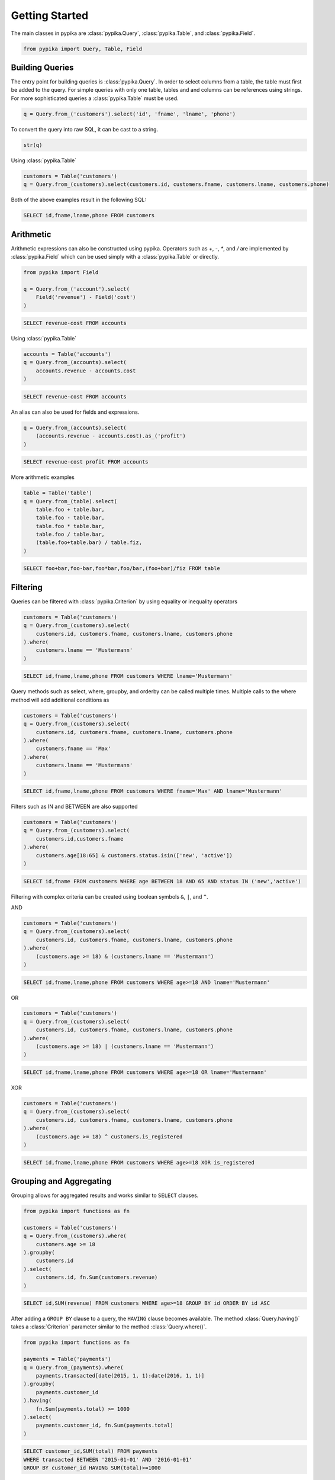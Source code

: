 Getting Started
===============

The main classes in pypika are :class:`pypika.Query`, :class:`pypika.Table`, and :class:`pypika.Field`.

.. code-block:: python

    from pypika import Query, Table, Field


Building Queries
----------------

The entry point for building queries is :class:`pypika.Query`.  In order to select columns from a table, the table must
first be added to the query.  For simple queries with only one table, tables and and columns can be references using
strings.  For more sophisticated queries a :class:`pypika.Table` must be used.

.. code-block:: python

    q = Query.from_('customers').select('id', 'fname', 'lname', 'phone')

To convert the query into raw SQL, it can be cast to a string.

.. code-block:: python

    str(q)

Using :class:`pypika.Table`

.. code-block:: python

    customers = Table('customers')
    q = Query.from_(customers).select(customers.id, customers.fname, customers.lname, customers.phone)

Both of the above examples result in the following SQL:

.. code-block:: sql

    SELECT id,fname,lname,phone FROM customers


Arithmetic
----------

Arithmetic expressions can also be constructed using pypika.  Operators such as `+`, `-`, `*`, and `/` are implemented
by :class:`pypika.Field` which can be used simply with a :class:`pypika.Table` or directly.

.. code-block:: python

    from pypika import Field

    q = Query.from_('account').select(
        Field('revenue') - Field('cost')
    )

.. code-block:: sql

    SELECT revenue-cost FROM accounts

Using :class:`pypika.Table`

.. code-block:: python

    accounts = Table('accounts')
    q = Query.from_(accounts).select(
        accounts.revenue - accounts.cost
    )

.. code-block:: sql

    SELECT revenue-cost FROM accounts

An alias can also be used for fields and expressions.

.. code-block:: sql

    q = Query.from_(accounts).select(
        (accounts.revenue - accounts.cost).as_('profit')
    )

.. code-block:: sql

    SELECT revenue-cost profit FROM accounts

More arithmetic examples

.. code-block:: python

    table = Table('table')
    q = Query.from_(table).select(
        table.foo + table.bar,
        table.foo - table.bar,
        table.foo * table.bar,
        table.foo / table.bar,
        (table.foo+table.bar) / table.fiz,
    )

.. code-block:: sql

    SELECT foo+bar,foo-bar,foo*bar,foo/bar,(foo+bar)/fiz FROM table


Filtering
---------

Queries can be filtered with :class:`pypika.Criterion` by using equality or inequality operators

.. code-block:: python

    customers = Table('customers')
    q = Query.from_(customers).select(
        customers.id, customers.fname, customers.lname, customers.phone
    ).where(
        customers.lname == 'Mustermann'
    )

.. code-block:: sql

    SELECT id,fname,lname,phone FROM customers WHERE lname='Mustermann'

Query methods such as select, where, groupby, and orderby can be called multiple times.  Multiple calls to the where
method will add additional conditions as

.. code-block:: python

    customers = Table('customers')
    q = Query.from_(customers).select(
        customers.id, customers.fname, customers.lname, customers.phone
    ).where(
        customers.fname == 'Max'
    ).where(
        customers.lname == 'Mustermann'
    )

.. code-block:: sql

    SELECT id,fname,lname,phone FROM customers WHERE fname='Max' AND lname='Mustermann'

Filters such as IN and BETWEEN are also supported

.. code-block:: python

    customers = Table('customers')
    q = Query.from_(customers).select(
        customers.id,customers.fname
    ).where(
        customers.age[18:65] & customers.status.isin(['new', 'active'])
    )

.. code-block:: sql

    SELECT id,fname FROM customers WHERE age BETWEEN 18 AND 65 AND status IN ('new','active')

Filtering with complex criteria can be created using boolean symbols ``&``, ``|``, and ``^``.

AND

.. code-block:: python

    customers = Table('customers')
    q = Query.from_(customers).select(
        customers.id, customers.fname, customers.lname, customers.phone
    ).where(
        (customers.age >= 18) & (customers.lname == 'Mustermann')
    )

.. code-block:: sql

    SELECT id,fname,lname,phone FROM customers WHERE age>=18 AND lname='Mustermann'

OR

.. code-block:: python

    customers = Table('customers')
    q = Query.from_(customers).select(
        customers.id, customers.fname, customers.lname, customers.phone
    ).where(
        (customers.age >= 18) | (customers.lname == 'Mustermann')
    )

.. code-block:: sql

    SELECT id,fname,lname,phone FROM customers WHERE age>=18 OR lname='Mustermann'

XOR

.. code-block:: python

    customers = Table('customers')
    q = Query.from_(customers).select(
        customers.id, customers.fname, customers.lname, customers.phone
    ).where(
        (customers.age >= 18) ^ customers.is_registered
    )

.. code-block:: sql

    SELECT id,fname,lname,phone FROM customers WHERE age>=18 XOR is_registered


Grouping and Aggregating
------------------------

Grouping allows for aggregated results and works similar to ``SELECT`` clauses.

.. code-block:: python

    from pypika import functions as fn

    customers = Table('customers')
    q = Query.from_(customers).where(
        customers.age >= 18
    ).groupby(
        customers.id
    ).select(
        customers.id, fn.Sum(customers.revenue)
    )

.. code-block:: sql

    SELECT id,SUM(revenue) FROM customers WHERE age>=18 GROUP BY id ORDER BY id ASC

After adding a ``GROUP BY`` clause to a query, the ``HAVING`` clause becomes available.  The method
:class:`Query.having()` takes a :class:`Criterion` parameter similar to the method :class:`Query.where()`.

.. code-block:: python

    from pypika import functions as fn

    payments = Table('payments')
    q = Query.from_(payments).where(
        payments.transacted[date(2015, 1, 1):date(2016, 1, 1)]
    ).groupby(
        payments.customer_id
    ).having(
        fn.Sum(payments.total) >= 1000
    ).select(
        payments.customer_id, fn.Sum(payments.total)
    )

.. code-block:: sql

    SELECT customer_id,SUM(total) FROM payments 
    WHERE transacted BETWEEN '2015-01-01' AND '2016-01-01' 
    GROUP BY customer_id HAVING SUM(total)>=1000


Joining Tables and Subqueries
-----------------------------

Tables and subqueries can be joined to any query using the :class:`Query.join()` method.  When joining tables and
subqueries, a criterion must provided containing an equality between a field from the primary table or joined tables and
a field from the joining table.  When calling :class:`Query.join()` with a table, a :class:`TablerJoiner` will be
returned with only the :class:`Joiner.on()` function available which takes a :class:`Criterion` parameter.  After
calling :class:`Joiner.on()` the original query builder is returned and additional methods may be chained.

.. code-block:: python

    history, customers = Tables('history', 'customers')
    q = Query.from_(history).join(
        customers
    ).on(
        history.customer_id == customers.id
    ).select(
        history.star
    ).where(
        customers.id == 5
    )

.. code-block:: sql

    SELECT t0.* FROM history t0 JOIN customers t1 ON t0.customer_id=t1.id WHERE t1.id=5

Unions
------

Both ``UNION`` and ``UNION ALL`` are supported. ``UNION DISTINCT`` is synonomous with "UNION`` so and the **pypika**
does not provide a separate function for it.  Unions require that queries have the same number of ``SELECT`` clauses so
trying to cast a unioned query to string with through a :class:`UnionException` if the column sizes are mismatched.

To create a union query, use either the :class:`Query.union()` method or `+` operator with two query instances. For a
union all, use :class:`Query.union_all()` or the `*` operator.

.. code-block:: python

    provider_a, provider_b = Tables('provider_a', 'provider_b')
    q = Query.from_(provider_a).select(
        provider_a.created_time, provider_a.foo, provider_a.bar
    ) + Query.from_(provider_b).select(
        provider_b.created_time, provider_b.fiz, provider_b.buz
    )

.. code-block:: sql

    SELECT created_time,foo,bar FROM provider_a UNION SELECT created_time,fiz,buz FROM provider_b


Date, Time, and Intervals
-------------------------

Using :class:`pypika.Interval`, queries can be constructed with date arithmetic.  Any combination of intervals can be
used except for weeks and quarters, which must be used separately and will ignore any other values if selected.

.. code-block:: python

    from pypika import functions as fn

    fruits = Tables('fruits')
    q = Query.from_(fruits).select(
        fruits.id,
        fruits.name,
    ).where(
        fruits.harvest_date + Interval(months=1) < fn.Now()
    )

.. code-block:: sql

    SELECT id,name FROM fruits WHERE harvest_date+INTERVAL 1 MONTH<NOW()


Strings Functions
-----------------

There are several string operations and function wrappers included in *PyPika*.  Function wrappers can be found in the
:class:`pypika.functions` package.  In addition, `LIKE` and `REGEX` queries are supported as well.

.. code-block:: python

    from pypika import functions as fn

    customers = Tables('customers')
    q = Query.from_(customers).select(
        customers.id,
        customers.fname,
        customers.lname,
    ).where(
        customers.lname.like('Mc%')
    )

.. code-block:: sql

    SELECT id,fname,lname FROM customers WHERE lname LIKE 'Mc%'

.. code-block:: python

    from pypika import functions as fn

    customers = Tables('customers')
    q = Query.from_(customers).select(
        customers.id,
        customers.fname,
        customers.lname,
    ).where(
        customers.lname.regex(r'^[abc][a-zA-Z]+&')
    )

.. code-block:: sql

    SELECT id,fname,lname FROM customers WHERE lname REGEX '^[abc][a-zA-Z]+&';


.. code-block:: python

    from pypika import functions as fn

    customers = Tables('customers')
    q = Query.from_(customers).select(
        customers.id,
        fn.Concat(customers.fname, ' ', customers.lname).as_('full_name'),
    )

.. code-block:: sql

    SELECT id,CONCAT(fname, ' ', lname) full_name FROM customers


